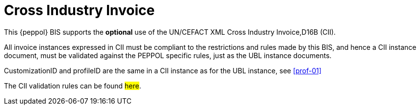 
[appendix]
= Cross Industry Invoice

This {peppol} BIS supports the *optional* use of the UN/CEFACT XML Cross Industry Invoice,D16B (CII).

All invoice instances expressed in CII must be compliant to the restrictions and rules made by this BIS, and hence a CII instance document, must be validated against the PEPPOL specific rules, just as the UBL instance documents.

CustomizationID and profileID are the same in a CII instance as for the UBL instance, see <<prof-01>>

The CII validation rules can be found #here#.

